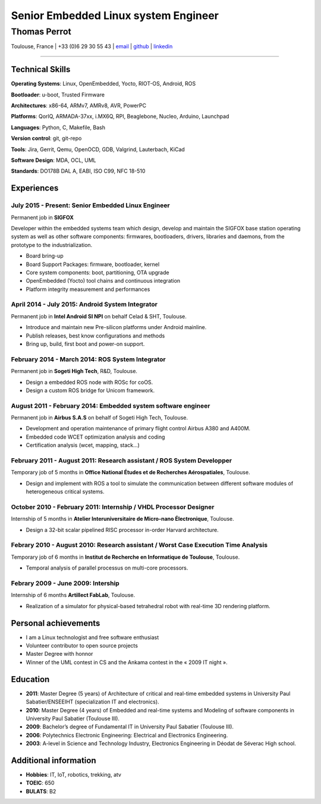 ..
.. -*- coding: utf-8; tab-width: 4; c-basic-offset: 4; indent-tabs-mode: nil -*-

=====================================
Senior Embedded Linux system Engineer
=====================================

-------------
Thomas Perrot
-------------

Toulouse, France | +33 (0)6 29 30 55 43 | `email <thomas.perrot@tupi.fr>`_ | `github <https://github.com/tprrt/>`_ | `linkedin <http://fr.linkedin.com/pub/thomas-perrot/37/436/876>`_ 

----

Technical Skills
----------------

**Operating Systems**: Linux, OpenEmbedded, Yocto, RIOT-OS, Android, ROS

**Bootloader**: u-boot, Trusted Firmware

**Architectures**: x86-64, ARMv7, AMRv8, AVR, PowerPC

**Platforms**: QorIQ, ARMADA-37xx, i.MX6Q, RPI, Beaglebone, Nucleo, Arduino, Launchpad

**Languages**: Python, C, Makefile, Bash

**Version control**: git, git-repo

**Tools**: Jira, Gerrit, Qemu, OpenOCD, GDB, Valgrind, Lauterbach, KiCad

**Software Design**: MDA, OCL, UML

**Standards**: DO178B DAL A, EABI, ISO C99, NFC 18-510

Experiences
-----------

July 2015 - Present: Senior Embedded Linux Engineer
...................................................
Permanent job in **SIGFOX**

Developer within the embedded systems team which design, develop and maintain
the SIGFOX base station operating system as well as other software components:
firmwares, bootloaders, drivers, libraries and daemons, from the prototype to
the industrialization.

- Board bring-up
- Board Support Packages: firmware, bootloader, kernel
- Core system components: boot, partitioning, OTA upgrade
- OpenEmbedded (Yocto) tool chains and continuous integration
- Platform integrity measurement and performances

April 2014 - July 2015: Android System Integrator
.................................................
Permanent job in **Intel Android SI NPI** on behalf Celad & SHT, Toulouse.

- Introduce and maintain new Pre-silicon platforms under Android mainline.
- Publish releases, best know configurations and methods
- Bring up, build, first boot and power-on support.

February 2014 - March 2014: ROS System Integrator
.................................................
Permanent job in **Sogeti High Tech**, R&D, Toulouse.

- Design a embedded ROS node with ROSc for coOS.
- Design a custom ROS bridge for Unicom framework.

August 2011 - February 2014: Embedded system software engineer
..............................................................
Permanent job in **Airbus S.A.S** on behalf of Sogeti High Tech, Toulouse.

- Development and operation maintenance of primary flight control Airbus A380 and A400M.
- Embedded code WCET optimization analysis and coding
- Certification analysis (wcet, mapping, stack...)

February 2011 - August 2011: Research assistant / ROS System Developper
.......................................................................
Temporary job of 5 months in **Office National Études et de Recherches Aérospatiales**, Toulouse.

- Design and implement with ROS a tool to simulate the communication between different software modules of heterogeneous critical systems.

October 2010 - February 2011: Internship / VHDL Processor Designer
..................................................................
Internship of 5 months in **Atelier Interuniversitaire de Micro-nano Électronique**, Toulouse.

- Design a 32-bit scalar pipelined RISC processor in-order Harvard architecture.

Febrary 2010 - August 2010: Research assistant / Worst Case Execution Time Analysis
...................................................................................
Temporary job of 6 months in **Institut de Recherche en Informatique de Toulouse**, Toulouse.

- Temporal analysis of parallel processus on multi-core processors.

Febrary 2009 - June 2009: Intership
...................................
Internship of 6 months **Artillect FabLab**, Toulouse.

- Realization of a simulator for physical-based tetrahedral robot with real-time 3D rendering platform.

Personal achievements
---------------------

- I am a Linux technologist and free software enthusiast
- Volunteer contributor to open source projects
- Master Degree with honnor
- Winner of the UML contest in CS and the Ankama contest in the « 2009 IT night ».

Education
---------

- **2011**: Master Degree (5 years) of Architecture of critical and real-time embedded systems in University Paul Sabatier/ENSEEIHT (specialization IT and electronics).

- **2010**: Master Degree (4 years) of Embedded and real-time systems and Modeling of software components in University Paul Sabatier (Toulouse III).

- **2009**: Bachelor’s degree of Fundamental IT in University Paul Sabatier (Toulouse III).

- **2006**: Polytechnics Electronic Engineering: Electrical and Electronics Engineering.

- **2003**: A-level in Science and Technology Industry, Electronics Engineering in Déodat de Séverac High school.

Additional information
----------------------

- **Hobbies**: IT, IoT, robotics, trekking, atv

- **TOEIC**: 650

- **BULATS**: B2

